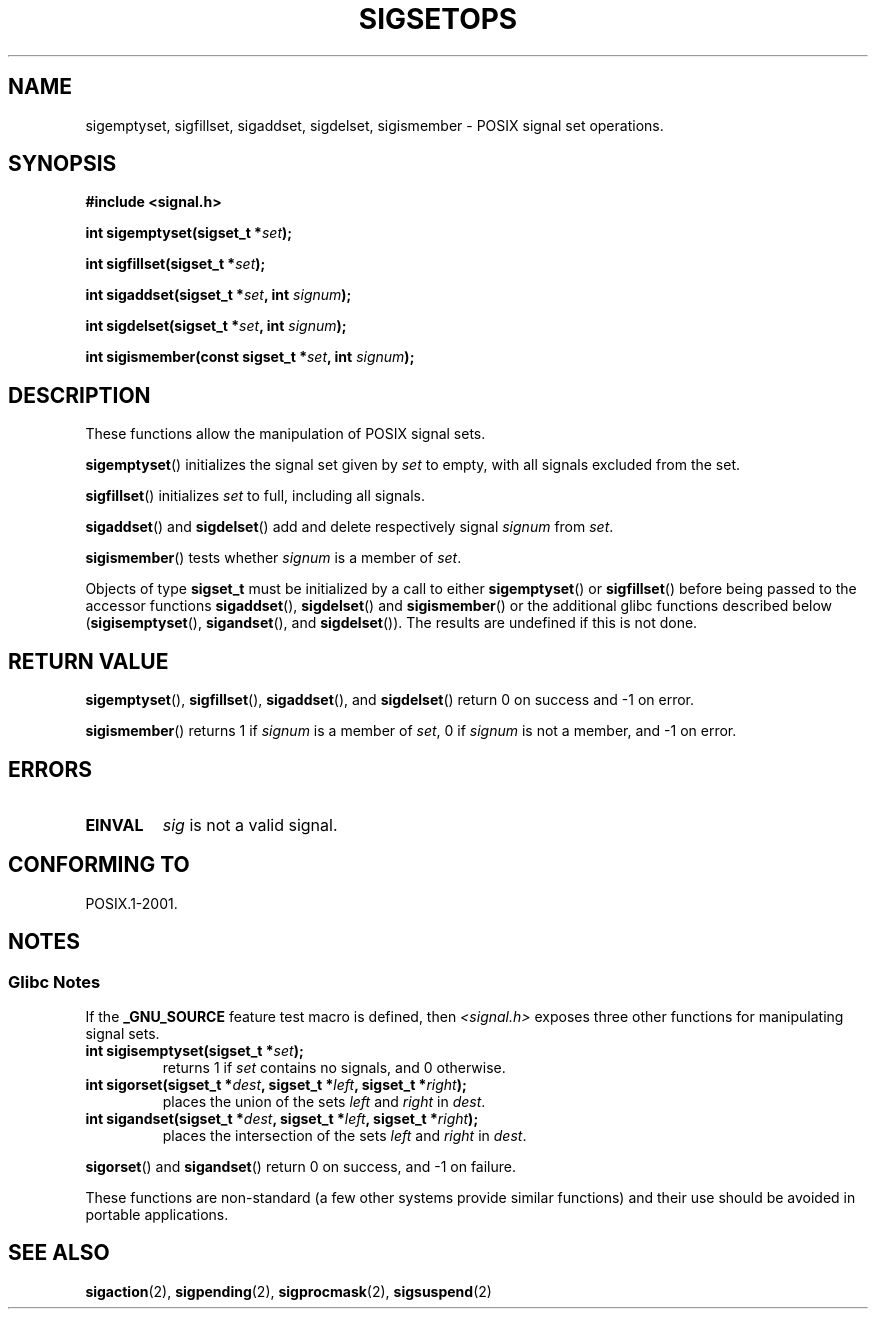 .\" Copyright (c) 1994 Mike Battersby
.\"
.\" Permission is granted to make and distribute verbatim copies of this
.\" manual provided the copyright notice and this permission notice are
.\" preserved on all copies.
.\"
.\" Permission is granted to copy and distribute modified versions of this
.\" manual under the conditions for verbatim copying, provided that the
.\" entire resulting derived work is distributed under the terms of a
.\" permission notice identical to this one.
.\"
.\" Since the Linux kernel and libraries are constantly changing, this
.\" manual page may be incorrect or out-of-date.  The author(s) assume no
.\" responsibility for errors or omissions, or for damages resulting from
.\" the use of the information contained herein.  The author(s) may not
.\" have taken the same level of care in the production of this manual,
.\" which is licensed free of charge, as they might when working
.\" professionally.
.\"
.\" Formatted or processed versions of this manual, if unaccompanied by
.\" the source, must acknowledge the copyright and authors of this work.
.\"
.\" Modified by aeb, 960721
.\" 2005-11-21, mtk, added descriptions of sigisemptyset(), sigandset(),
.\"                  and sigorset()
.\" 2007-10-26 mdw   added wording that a sigset_t must be initialized
.\"                  prior to use
.\"
.TH SIGSETOPS 3 2007-11-25 "Linux" "Linux Programmer's Manual"
.SH NAME
sigemptyset, sigfillset, sigaddset, sigdelset, sigismember \- POSIX
signal set operations.
.SH SYNOPSIS
.B #include <signal.h>
.sp
.BI "int sigemptyset(sigset_t *" set );
.sp
.BI "int sigfillset(sigset_t *" set );
.sp
.BI "int sigaddset(sigset_t *" set ", int " signum );
.sp
.BI "int sigdelset(sigset_t *" set ", int " signum );
.sp
.BI "int sigismember(const sigset_t *" set ", int " signum );
.SH DESCRIPTION
These functions allow the manipulation of POSIX signal sets.
.PP
.BR sigemptyset ()
initializes the signal set given by
.I set
to empty, with all signals excluded from the set.
.PP
.BR sigfillset ()
initializes
.I set
to full, including all signals.
.PP
.BR sigaddset ()
and
.BR sigdelset ()
add and delete respectively signal
.I signum
from
.IR set .
.PP
.BR sigismember ()
tests whether
.I signum
is a member of
.IR set .
.PP
Objects of type
.B sigset_t
must be initialized by a call to either
.BR sigemptyset ()
or
.BR sigfillset ()
before being passed to the accessor functions
.BR sigaddset (),
.BR sigdelset ()
and
.BR sigismember ()
or the additional glibc functions described below
.RB ( sigisemptyset (),
.BR sigandset (),
and
.BR sigdelset ()).
The results are undefined if this is not done.
.SH "RETURN VALUE"
.BR sigemptyset (),
.BR sigfillset (),
.BR sigaddset (),
and
.BR sigdelset ()
return 0 on success and \-1 on error.
.PP
.BR sigismember ()
returns 1 if
.I signum
is a member of
.IR set ,
0 if
.I signum
is not a member, and \-1 on error.
.SH ERRORS
.TP
.B EINVAL
.I sig
is not a valid signal.
.SH "CONFORMING TO"
POSIX.1-2001.
.SH NOTES
.SS Glibc Notes
If the
.B _GNU_SOURCE
feature test macro is defined, then \fI<signal.h>\fP
exposes three other functions for manipulating signal
sets.
.TP
.BI "int sigisemptyset(sigset_t *" set );
returns 1 if
.I set
contains no signals, and 0 otherwise.
.TP
.BI "int sigorset(sigset_t *" dest ", sigset_t *" left \
", sigset_t *" right );
places the union of the sets
.I left
and
.I right
in
.IR dest .
.TP
.BI "int sigandset(sigset_t *" dest ", sigset_t *" left \
", sigset_t *" right );
places the intersection of the sets
.I left
and
.I right
in
.IR dest .
.PP
.BR sigorset ()
and
.BR sigandset ()
return 0 on success, and \-1 on failure.
.PP
These functions are non-standard (a few other systems provide similar
functions) and their use should be avoided in portable applications.
.SH "SEE ALSO"
.BR sigaction (2),
.BR sigpending (2),
.BR sigprocmask (2),
.BR sigsuspend (2)
